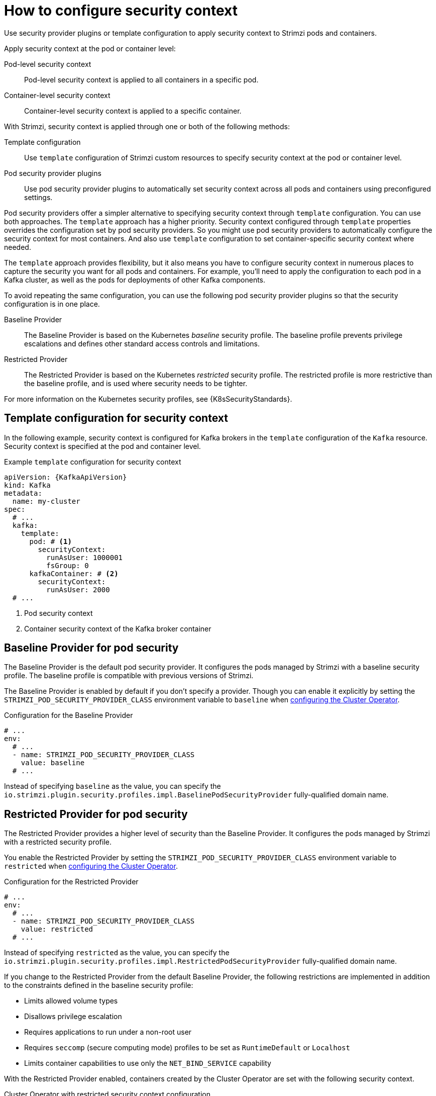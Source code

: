 // Module included in the following assemblies:
//
// assembly-security-providers.adoc

[id='con-config-security-providers-{context}']
= How to configure security context

[role="_abstract"]
Use security provider plugins or template configuration to apply security context to Strimzi pods and containers.

Apply security context at the pod or container level:

Pod-level security context:: Pod-level security context is applied to all containers in a specific pod.
Container-level security context:: Container-level security context is applied to a specific container.

With Strimzi, security context is applied through one or both of the following methods:

Template configuration:: Use `template` configuration of Strimzi custom resources to specify security context at the pod or container level.
Pod security provider plugins:: Use pod security provider plugins to automatically set security context across all pods and containers using preconfigured settings.  
  
Pod security providers offer a simpler alternative to specifying security context through `template` configuration.
You can use both approaches.
The `template` approach has a higher priority.
Security context configured through `template` properties overrides the configuration set by pod security providers.  
So you might use pod security providers to automatically configure the security context for most containers.
And also use `template` configuration to set container-specific security context where needed.

The `template` approach provides flexibility, but it also means you have to configure security context in numerous places to capture the security you want for all pods and containers. 
For example, you'll need to apply the configuration to each pod in a Kafka cluster, as well as the pods for deployments of other Kafka components.

To avoid repeating the same configuration, you can use the following pod security provider plugins so that the security configuration is in one place.

Baseline Provider:: The Baseline Provider is based on the Kubernetes _baseline_ security profile. The baseline profile prevents privilege escalations and defines other standard access controls and limitations.
Restricted Provider:: The Restricted Provider is based on the Kubernetes _restricted_ security profile. The restricted profile is more restrictive than the baseline profile, and is used where security needs to be tighter. 

For more information on the Kubernetes security profiles, see {K8sSecurityStandards}.


== Template configuration for security context

In the following example, security context is configured for Kafka brokers in the `template` configuration of the `Kafka` resource.  
Security context is specified at the pod and container level.

[source,yaml]
.Example `template` configuration for security context
----
apiVersion: {KafkaApiVersion}
kind: Kafka
metadata:
  name: my-cluster
spec:
  # ...
  kafka:
    template:
      pod: # <1>
        securityContext:
          runAsUser: 1000001
          fsGroup: 0
      kafkaContainer: # <2>
        securityContext:
          runAsUser: 2000
  # ...      
----
<1> Pod security context
<2> Container security context of the Kafka broker container

== Baseline Provider for pod security

The Baseline Provider is the default pod security provider.
It configures the pods managed by Strimzi with a baseline security profile.
The baseline profile is compatible with previous versions of Strimzi.

The Baseline Provider is enabled by default if you don't specify a provider.
Though you can enable it explicitly by setting the `STRIMZI_POD_SECURITY_PROVIDER_CLASS` environment variable to `baseline` when xref:ref-operator-cluster-str[configuring the Cluster Operator]. 

.Configuration for the Baseline Provider
[source,yaml,options="nowrap"]
----
# ...
env:
  # ...
  - name: STRIMZI_POD_SECURITY_PROVIDER_CLASS
    value: baseline
  # ...
----

Instead of specifying `baseline` as the value, you can specify the `io.strimzi.plugin.security.profiles.impl.BaselinePodSecurityProvider` fully-qualified domain name.

== Restricted Provider for pod security

The Restricted Provider provides a higher level of security than the Baseline Provider.
It configures the pods managed by Strimzi with a restricted security profile.

You enable the Restricted Provider by setting the `STRIMZI_POD_SECURITY_PROVIDER_CLASS` environment variable to `restricted` when xref:ref-operator-cluster-str[configuring the Cluster Operator].

.Configuration for the Restricted Provider
[source,yaml,options="nowrap"]
----
# ...
env:
  # ...
  - name: STRIMZI_POD_SECURITY_PROVIDER_CLASS
    value: restricted
  # ...
----

Instead of specifying `restricted` as the value, you can specify the `io.strimzi.plugin.security.profiles.impl.RestrictedPodSecurityProvider` fully-qualified domain name.

If you change to the Restricted Provider from the default Baseline Provider, the following restrictions are implemented in addition to the constraints defined in the baseline security profile:

* Limits allowed volume types
* Disallows privilege escalation
* Requires applications to run under a non-root user 
* Requires `seccomp` (secure computing mode) profiles to be set as `RuntimeDefault` or `Localhost`
* Limits container capabilities to use only the `NET_BIND_SERVICE` capability

With the Restricted Provider enabled, containers created by the Cluster Operator are set with the following security context.

.Cluster Operator with restricted security context configuration
[source,yaml,options="nowrap"]
----
# ...
securityContext:
  allowPrivilegeEscalation: false
  capabilities:
    drop:
      - ALL
  runAsNonRoot: true
  seccompProfile:
    type: RuntimeDefault
# ...
----

[NOTE]
====
Container capabilities and `seccomp` are Linux kernel features that support container security. 

* Capabilities add fine-grained privileges for processes running on a container. The `NET_BIND_SERVICE` capability allows non-root user applications to bind to ports below 1024. 
* `seccomp` profiles limit the processes running in a container to only a subset of system calls.  
The `RuntimeDefault` profile provides a default set of system calls.
A `LocalHost` profile uses a profile defined in a file on the node.   

====

[role="_additional-resources"]
.Additional resources

* {K8sSecurityContext} on Kubernetes
* {K8sSecurityStandards} on Kubernetes (including profile descriptions)
* xref:type-ContainerTemplate-reference[]


